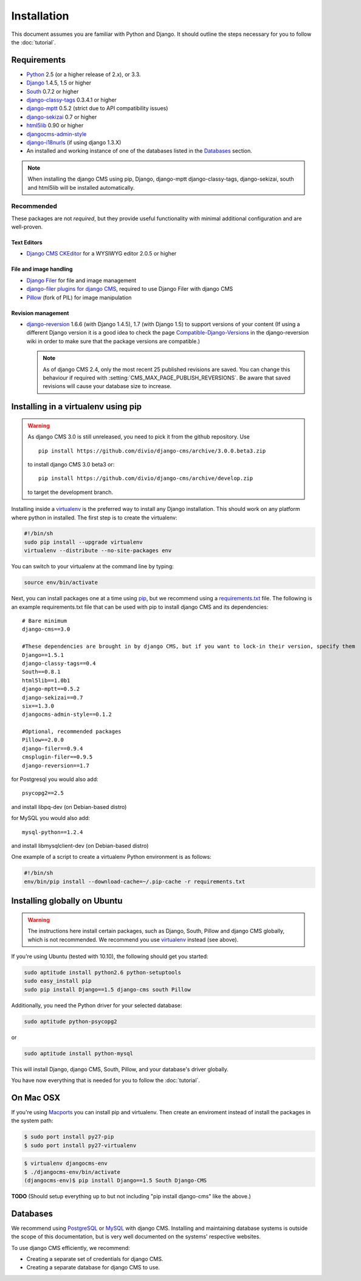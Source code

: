 ############
Installation
############

This document assumes you are familiar with Python and Django. It should
outline the steps necessary for you to follow the :doc:`tutorial`.

************
Requirements
************

* `Python`_ 2.5 (or a higher release of 2.x), or 3.3.
* `Django`_ 1.4.5, 1.5 or higher
* `South`_ 0.7.2 or higher
* `django-classy-tags`_ 0.3.4.1 or higher
* `django-mptt`_ 0.5.2 (strict due to API compatibility issues)
* `django-sekizai`_ 0.7 or higher
* `html5lib`_ 0.90 or higher
* `djangocms-admin-style`_
* `django-i18nurls`_ (if using django 1.3.X)
* An installed and working instance of one of the databases listed in the
  `Databases`_ section.

.. note:: When installing the django CMS using pip, Django, django-mptt
          django-classy-tags, django-sekizai, south and html5lib will be
          installed automatically.

.. _Python: http://www.python.org
.. _Django: http://www.djangoproject.com
.. _South: http://south.aeracode.org/
.. _django-classy-tags: https://github.com/ojii/django-classy-tags
.. _django-mptt: https://github.com/django-mptt/django-mptt
.. _django-sekizai: https://github.com/ojii/django-sekizai
.. _html5lib: http://code.google.com/p/html5lib/
.. _django-i18nurls: https://github.com/brocaar/django-i18nurls
.. _djangocms-admin-style: https://github.com/divio/djangocms-admin-style

Recommended
===========

These packages are not *required*, but they provide useful functionality with
minimal additional configuration and are well-proven.

Text Editors
------------

* `Django CMS CKEditor`_ for a WYSIWYG editor 2.0.5 or higher

.. _Django CMS CKEditor: https://github.com/divio/djangocms-text-ckeditor

File and image handling
-----------------------

* `Django Filer`_ for file and image management
* `django-filer plugins for django CMS`_, required to use Django Filer with django CMS
* `Pillow`_ (fork of PIL) for image manipulation

.. _Django Filer: https://github.com/stefanfoulis/django-filer
.. _django-filer plugins for django CMS: https://github.com/stefanfoulis/cmsplugin-filer
.. _Pillow: https://github.com/python-imaging/Pillow

Revision management
-------------------

* `django-reversion`_ 1.6.6 (with Django 1.4.5), 1.7 (with Django 1.5)
  to support versions of your content (If using a different Django version
  it is a good idea to check the page `Compatible-Django-Versions`_ in the
  django-reversion wiki in order to make sure that the package versions are
  compatible.)

  .. note::

    As of django CMS 2.4, only the most recent 25 published revisions are
    saved. You can change this behaviour if required with
    :setting:`CMS_MAX_PAGE_PUBLISH_REVERSIONS`. Be aware that saved revisions
    will cause your database size to increase.

.. _django-reversion: https://github.com/etianen/django-reversion
.. _Compatible-Django-Versions: https://github.com/etianen/django-reversion/wiki/Compatible-Django-Versions

************************************
Installing in a virtualenv using pip
************************************

.. warning::

    As django CMS 3.0 is still unreleased, you need to pick it from the github repository.
    Use ::

        pip install https://github.com/divio/django-cms/archive/3.0.0.beta3.zip

    to install django CMS 3.0 beta3 or::

        pip install https://github.com/divio/django-cms/archive/develop.zip

    to target the development branch.

Installing inside a `virtualenv`_ is the preferred way to install any Django installation. This should work on
any platform where python in installed. The first step is to create the virtualenv:

.. code-block:: bash

  #!/bin/sh
  sudo pip install --upgrade virtualenv
  virtualenv --distribute --no-site-packages env

You can switch to your virtualenv at the command line by typing:

.. code-block:: bash

  source env/bin/activate

Next, you can install packages one at a time using `pip`_, but we recommend using a `requirements.txt`_ file. The
following is an example requirements.txt file that can be used with pip to install django CMS and its dependencies:

::

    # Bare minimum
    django-cms==3.0

    #These dependencies are brought in by django CMS, but if you want to lock-in their version, specify them
    Django==1.5.1
    django-classy-tags==0.4
    South==0.8.1
    html5lib==1.0b1
    django-mptt==0.5.2
    django-sekizai==0.7
    six==1.3.0
    djangocms-admin-style==0.1.2

    #Optional, recommended packages
    Pillow==2.0.0
    django-filer==0.9.4
    cmsplugin-filer==0.9.5
    django-reversion==1.7

for Postgresql you would also add:

::

    psycopg2==2.5

and install libpq-dev (on Debian-based distro)

for MySQL you would also add:

::

    mysql-python==1.2.4

and install libmysqlclient-dev (on Debian-based distro)

One example of a script to create a virtualenv Python environment is as follows:

.. code-block:: bash

  #!/bin/sh
  env/bin/pip install --download-cache=~/.pip-cache -r requirements.txt

.. _virtualenv: http://www.virtualenv.org
.. _pip: http://www.pip-installer.org
.. _requirements.txt: http://www.pip-installer.org/en/latest/cookbook.html#requirements-files

*****************************
Installing globally on Ubuntu
*****************************

.. warning::

    The instructions here install certain packages, such as Django, South, Pillow
    and django CMS globally, which is not recommended. We recommend you use
    `virtualenv`_ instead (see above).

If you're using Ubuntu (tested with 10.10), the following should get you
started:

.. code-block:: bash

    sudo aptitude install python2.6 python-setuptools
    sudo easy_install pip
    sudo pip install Django==1.5 django-cms south Pillow

Additionally, you need the Python driver for your selected database:

.. code-block:: bash

    sudo aptitude python-psycopg2

or

.. code-block:: bash

    sudo aptitude install python-mysql

This will install Django, django CMS, South, Pillow, and your database's driver globally.

You have now everything that is needed for you to follow the :doc:`tutorial`.

**********
On Mac OSX
**********

If you're using `Macports`_ you can install pip and virtualenv. Then create
an enviroment instead of install the packages in the system path:

.. code-block:: bash

    $ sudo port install py27-pip
    $ sudo port install py27-virtualenv

.. code-block:: bash

    $ virtualenv djangocms-env
    $ ./djangocms-env/bin/activate
    (djangocms-env)$ pip install Django==1.5 South Django-CMS

.. _Macports: http://www.macports.org/

**TODO** (Should setup everything up to but not including
"pip install django-cms" like the above.)

*********
Databases
*********

We recommend using `PostgreSQL`_ or `MySQL`_ with django CMS. Installing and
maintaining database systems is outside the scope of this documentation, but
is very well documented on the systems' respective websites.

To use django CMS efficiently, we recommend:

* Creating a separate set of credentials for django CMS.
* Creating a separate database for django CMS to use.

.. _PostgreSQL: http://www.postgresql.org/
.. _MySQL: http://www.mysql.com

